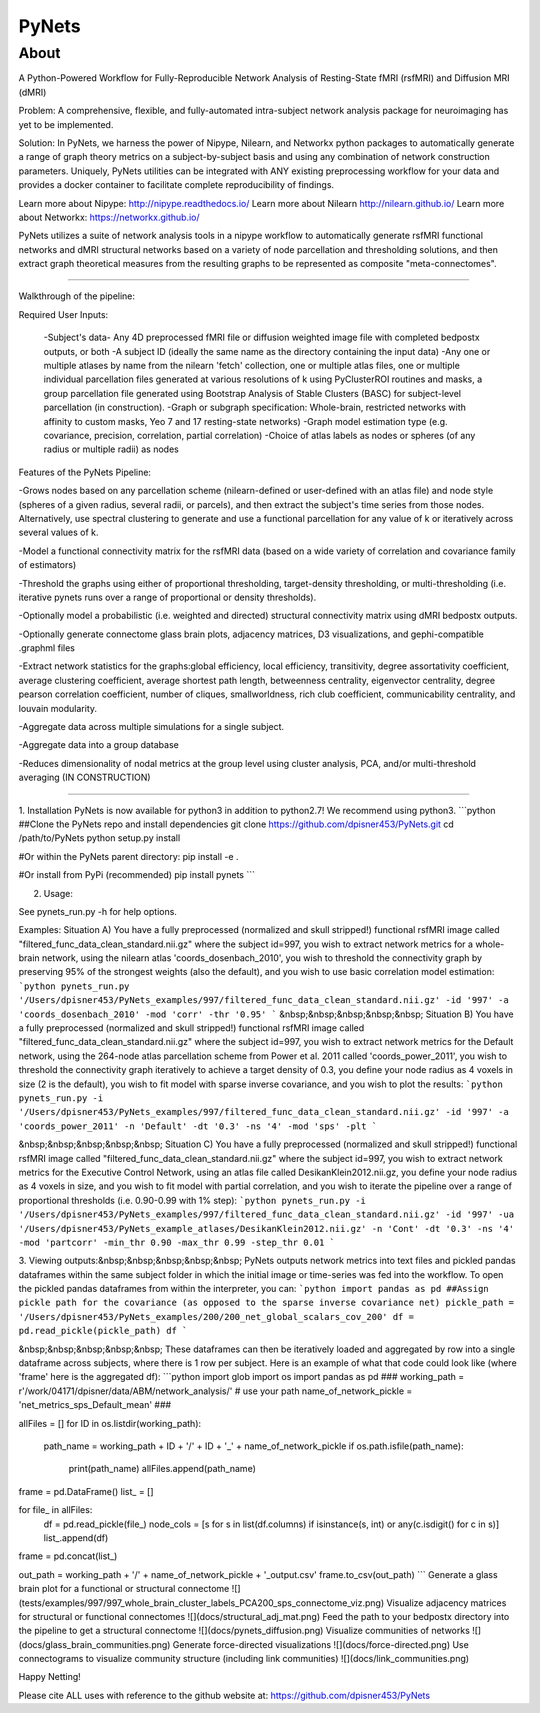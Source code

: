 PyNets
======

About
-----
A Python-Powered Workflow for Fully-Reproducible Network Analysis of Resting-State fMRI (rsfMRI) and Diffusion MRI (dMRI)

Problem: A comprehensive, flexible, and fully-automated intra-subject network analysis package for neuroimaging has yet to be implemented.

Solution: In PyNets, we harness the power of Nipype, Nilearn, and Networkx python packages to automatically generate a range of graph theory metrics on a subject-by-subject basis and using any combination of network construction parameters. Uniquely, PyNets utilities can be integrated with ANY existing preprocessing workflow for your data and provides a docker container to facilitate complete reproducibility of findings.

Learn more about Nipype: http://nipype.readthedocs.io/
Learn more about Nilearn http://nilearn.github.io/
Learn more about Networkx: https://networkx.github.io/

PyNets utilizes a suite of network analysis tools in a nipype workflow to automatically generate rsfMRI functional networks and dMRI structural networks based on a variety of node parcellation and thresholding solutions, and then extract graph theoretical measures from the resulting graphs to be represented as composite "meta-connectomes".

-----

Walkthrough of the pipeline:

Required User Inputs:

    -Subject's data- Any 4D preprocessed fMRI file or diffusion weighted image file with completed bedpostx outputs, or both
    -A subject ID (ideally the same name as the directory containing the input data)
    -Any one or multiple atlases by name from the nilearn 'fetch' collection, one or multiple atlas files, one or multiple individual parcellation files generated at various resolutions of k using PyClusterROI routines and masks, a group parcellation file generated using Bootstrap Analysis of Stable Clusters (BASC) for subject-level parcellation (in construction).
    -Graph or subgraph specification: Whole-brain, restricted networks with affinity to custom masks, Yeo 7 and 17 resting-state networks)
    -Graph model estimation type (e.g. covariance, precision, correlation, partial correlation)
    -Choice of atlas labels as nodes or spheres (of any radius or multiple radii) as nodes

Features of the PyNets Pipeline:

-Grows nodes based on any parcellation scheme (nilearn-defined or user-defined with an atlas file) and node style (spheres of a given radius, several radii, or parcels), and then extract the subject's time series from those nodes. Alternatively, use spectral clustering to generate and use a functional parcellation for any value of k or iteratively across several values of k.

-Model a functional connectivity matrix for the rsfMRI data (based on a wide variety of correlation and covariance family of estimators)

-Threshold the graphs using either of proportional thresholding, target-density thresholding, or multi-thresholding (i.e. iterative pynets runs over a range of proportional or density thresholds).

-Optionally model a probabilistic (i.e. weighted and directed) structural connectivity matrix using dMRI bedpostx outputs.

-Optionally generate connectome glass brain plots, adjacency matrices, D3 visualizations, and gephi-compatible .graphml files

-Extract network statistics for the graphs:\
global efficiency, local efficiency, transitivity, degree assortativity coefficient, average clustering coefficient, average shortest path length, betweenness centrality, eigenvector centrality, degree pearson correlation coefficient, number of cliques, smallworldness, rich club coefficient, communicability centrality, and louvain modularity.

-Aggregate data across multiple simulations for a single subject.

-Aggregate data into a group database

-Reduces dimensionality of nodal metrics at the group level using cluster analysis, PCA, and/or multi-threshold averaging (IN CONSTRUCTION)

-----

1. Installation
PyNets is now available for python3 in addition to python2.7! We recommend using python3.
```python
##Clone the PyNets repo and install dependencies
git clone https://github.com/dpisner453/PyNets.git
cd /path/to/PyNets
python setup.py install

#Or within the PyNets parent directory:
pip install -e .

#Or install from PyPi (recommended)
pip install pynets
```

2. Usage:\

See pynets_run.py -h for help options.

Examples:
Situation A) You have a fully preprocessed (normalized and skull stripped!) functional rsfMRI image called "filtered_func_data_clean_standard.nii.gz" where the subject id=997, you wish to extract network metrics for a whole-brain network, using the nilearn atlas 'coords_dosenbach_2010', you wish to threshold the connectivity graph by preserving 95% of the strongest weights (also the default), and you wish to use basic correlation model estimation:
```python
pynets_run.py '/Users/dpisner453/PyNets_examples/997/filtered_func_data_clean_standard.nii.gz' -id '997' -a 'coords_dosenbach_2010' -mod 'corr' -thr '0.95'
```
&nbsp;&nbsp;&nbsp;&nbsp;&nbsp; Situation B) You have a fully preprocessed (normalized and skull stripped!) functional rsfMRI image  called "filtered_func_data_clean_standard.nii.gz" where the subject id=997, you wish to extract network metrics for the Default network, using the 264-node atlas parcellation scheme from Power et al. 2011 called 'coords_power_2011', you wish to threshold the connectivity graph iteratively to achieve a target density of 0.3, you define your node radius as 4 voxels in size (2 is the default), you wish to fit model with sparse inverse covariance, and you wish to plot the results:
```python
pynets_run.py -i '/Users/dpisner453/PyNets_examples/997/filtered_func_data_clean_standard.nii.gz' -id '997' -a 'coords_power_2011' -n 'Default' -dt '0.3' -ns '4' -mod 'sps' -plt
```

&nbsp;&nbsp;&nbsp;&nbsp;&nbsp; Situation C) You have a fully preprocessed (normalized and skull stripped!) functional rsfMRI image  called "filtered_func_data_clean_standard.nii.gz" where the subject id=997, you wish to extract network metrics for the Executive Control Network, using an atlas file called DesikanKlein2012.nii.gz, you define your node radius as 4 voxels in size, and you wish to fit model with partial correlation, and you wish to iterate the pipeline over a range of proportional thresholds (i.e. 0.90-0.99 with 1% step):
```python
pynets_run.py -i '/Users/dpisner453/PyNets_examples/997/filtered_func_data_clean_standard.nii.gz' -id '997' -ua '/Users/dpisner453/PyNets_example_atlases/DesikanKlein2012.nii.gz' -n 'Cont' -dt '0.3' -ns '4' -mod 'partcorr' -min_thr 0.90 -max_thr 0.99 -step_thr 0.01
```

3. Viewing outputs:\
&nbsp;&nbsp;&nbsp;&nbsp;&nbsp; PyNets outputs network metrics into text files and pickled pandas dataframes within the same subject folder
in which the initial image or time-series was fed into the workflow. To open the pickled pandas dataframes
from within the interpreter, you can:
```python
import pandas as pd
##Assign pickle path for the covariance (as opposed to the sparse inverse covariance net)
pickle_path = '/Users/dpisner453/PyNets_examples/200/200_net_global_scalars_cov_200'
df = pd.read_pickle(pickle_path)
df
```

&nbsp;&nbsp;&nbsp;&nbsp;&nbsp; These dataframes can then be iteratively loaded and aggregated by row into a single dataframe across subjects, where there is 1 row per subject. Here is an example of what that code could look like (where 'frame' here is the aggregated df):
```python
import glob
import os
import pandas as pd
###
working_path = r'/work/04171/dpisner/data/ABM/network_analysis/' # use your path
name_of_network_pickle = 'net_metrics_sps_Default_mean'
###

allFiles = []
for ID in os.listdir(working_path):
    path_name = working_path + ID + '/' + ID + '_' + name_of_network_pickle
    if os.path.isfile(path_name):
        print(path_name)
        allFiles.append(path_name)

frame = pd.DataFrame()
list_ = []

for file_ in allFiles:
    df = pd.read_pickle(file_)
    node_cols = [s for s in list(df.columns) if isinstance(s, int) or any(c.isdigit() for c in s)]
    list_.append(df)

frame = pd.concat(list_)

out_path = working_path + '/' + name_of_network_pickle + '_output.csv'
frame.to_csv(out_path)
```
Generate a glass brain plot for a functional or structural connectome
![](tests/examples/997/997_whole_brain_cluster_labels_PCA200_sps_connectome_viz.png)
Visualize adjacency matrices for structural or functional connectomes
![](docs/structural_adj_mat.png)
Feed the path to your bedpostx directory into the pipeline to get a structural connectome
![](docs/pynets_diffusion.png)
Visualize communities of networks
![](docs/glass_brain_communities.png)
Generate force-directed visualizations
![](docs/force-directed.png)
Use connectograms to visualize community structure (including link communities)
![](docs/link_communities.png)

Happy Netting!

Please cite ALL uses with reference to the github website at: https://github.com/dpisner453/PyNets
